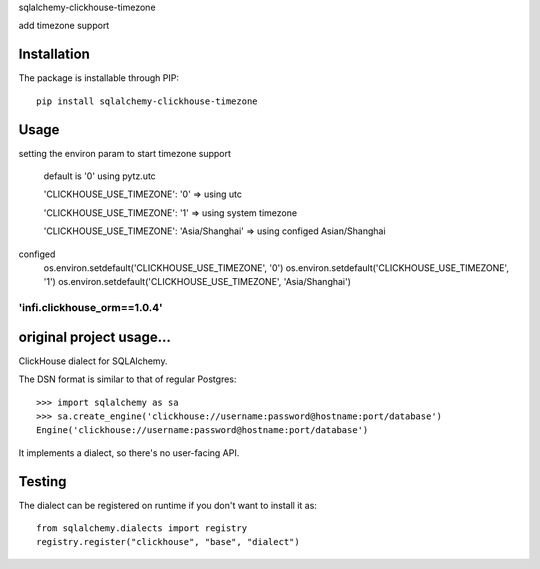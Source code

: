 
sqlalchemy-clickhouse-timezone

add timezone support

Installation
------------

The package is installable through PIP::

   pip install sqlalchemy-clickhouse-timezone

Usage
-----
setting the environ param to start timezone support

  default is '0' using pytz.utc

  'CLICKHOUSE_USE_TIMEZONE': '0' => using utc

  'CLICKHOUSE_USE_TIMEZONE': '1' => using system timezone

  'CLICKHOUSE_USE_TIMEZONE': 'Asia/Shanghai' => using configed Asian/Shanghai


configed
   os.environ.setdefault('CLICKHOUSE_USE_TIMEZONE', '0')
   os.environ.setdefault('CLICKHOUSE_USE_TIMEZONE', '1')
   os.environ.setdefault('CLICKHOUSE_USE_TIMEZONE', 'Asia/Shanghai')

--------------------------------------------------
'infi.clickhouse_orm==1.0.4'
--------------------------------------------------

original project usage...
--------------------------------------------------

ClickHouse dialect for SQLAlchemy.

The DSN format is similar to that of regular Postgres::

    >>> import sqlalchemy as sa
    >>> sa.create_engine('clickhouse://username:password@hostname:port/database')
    Engine('clickhouse://username:password@hostname:port/database')

It implements a dialect, so there's no user-facing API.

Testing
-------

The dialect can be registered on runtime if you don't want to install it as::

    from sqlalchemy.dialects import registry
    registry.register("clickhouse", "base", "dialect")
